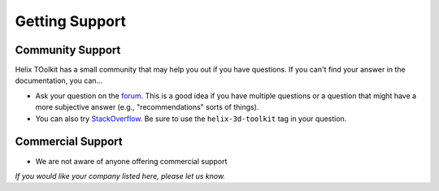 ===============
Getting Support
===============

Community Support
-----------------

Helix TOolkit has a small community that may help you out if you have questions. If you can't find your answer in the documentation, you can...

- Ask your question on the `forum <http://forum.helix-toolkit.org/>`_. This is a good idea if you have multiple questions or a question that might have a more subjective answer (e.g., "recommendations" sorts of things).
- You can also try `StackOverflow <http://stackoverflow.com/questions/tagged/helix-3d-toolkit>`_. Be sure to use the ``helix-3d-toolkit`` tag in your question.

Commercial Support
------------------

- We are not aware of anyone offering commercial support

*If you would like your company listed here, please let us know.*
